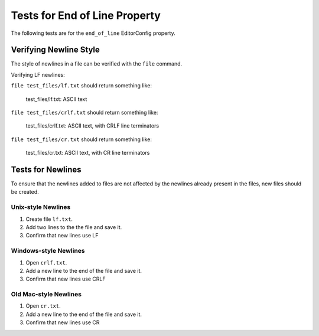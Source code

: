 Tests for End of Line Property
==============================

The following tests are for the ``end_of_line`` EditorConfig property.

Verifying Newline Style
-----------------------

The style of newlines in a file can be verified with the ``file`` command.

Verifying LF newlines:

``file test_files/lf.txt`` should return something like:

	test_files/lf.txt: ASCII text

``file test_files/crlf.txt`` should return something like:

	test_files/crlf.txt: ASCII text, with CRLF line terminators

``file test_files/cr.txt`` should return something like:

	test_files/cr.txt: ASCII text, with CR line terminators

Tests for Newlines
------------------
To ensure that the newlines added to files are not affected by the newlines
already present in the files, new files should be created.

Unix-style Newlines
~~~~~~~~~~~~~~~~~~~
1. Create file ``lf.txt``.
2. Add two lines to the the file and save it.
3. Confirm that new lines use LF

Windows-style Newlines
~~~~~~~~~~~~~~~~~~~~~~
1. Open ``crlf.txt``.
2. Add a new line to the end of the file and save it.
3. Confirm that new lines use CRLF

Old Mac-style Newlines
~~~~~~~~~~~~~~~~~~~~~~
1. Open ``cr.txt``.
2. Add a new line to the end of the file and save it.
3. Confirm that new lines use CR
